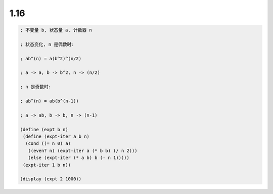 1.16
====

.. code-block:: scheme

    ; 不变量 b, 状态量 a, 计数器 n

    ; 状态变化, n 是偶数时:

    ; ab^(n) = a(b^2)^(n/2)

    ; a -> a, b -> b^2, n -> (n/2)

    ; n 是奇数时:

    ; ab^(n) = ab(b^(n-1))

    ; a -> ab, b -> b, n -> (n-1)

    (define (expt b n)
     (define (expt-iter a b n)
      (cond ((= n 0) a)
       ((even? n) (expt-iter a (* b b) (/ n 2)))
       (else (expt-iter (* a b) b (- n 1)))))
     (expt-iter 1 b n))

    (display (expt 2 1000))

